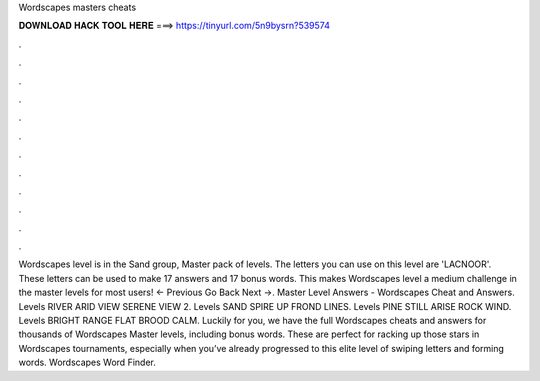 Wordscapes masters cheats

𝐃𝐎𝐖𝐍𝐋𝐎𝐀𝐃 𝐇𝐀𝐂𝐊 𝐓𝐎𝐎𝐋 𝐇𝐄𝐑𝐄 ===> https://tinyurl.com/5n9bysrn?539574

.

.

.

.

.

.

.

.

.

.

.

.

Wordscapes level is in the Sand group, Master pack of levels. The letters you can use on this level are 'LACNOOR'. These letters can be used to make 17 answers and 17 bonus words. This makes Wordscapes level a medium challenge in the master levels for most users! ← Previous Go Back Next →. Master Level Answers - Wordscapes Cheat and Answers. Levels RIVER ARID VIEW SERENE VIEW 2. Levels SAND SPIRE UP FROND LINES. Levels PINE STILL ARISE ROCK WIND. Levels BRIGHT RANGE FLAT BROOD CALM. Luckily for you, we have the full Wordscapes cheats and answers for thousands of Wordscapes Master levels, including bonus words. These are perfect for racking up those stars in Wordscapes tournaments, especially when you’ve already progressed to this elite level of swiping letters and forming words. Wordscapes Word Finder.